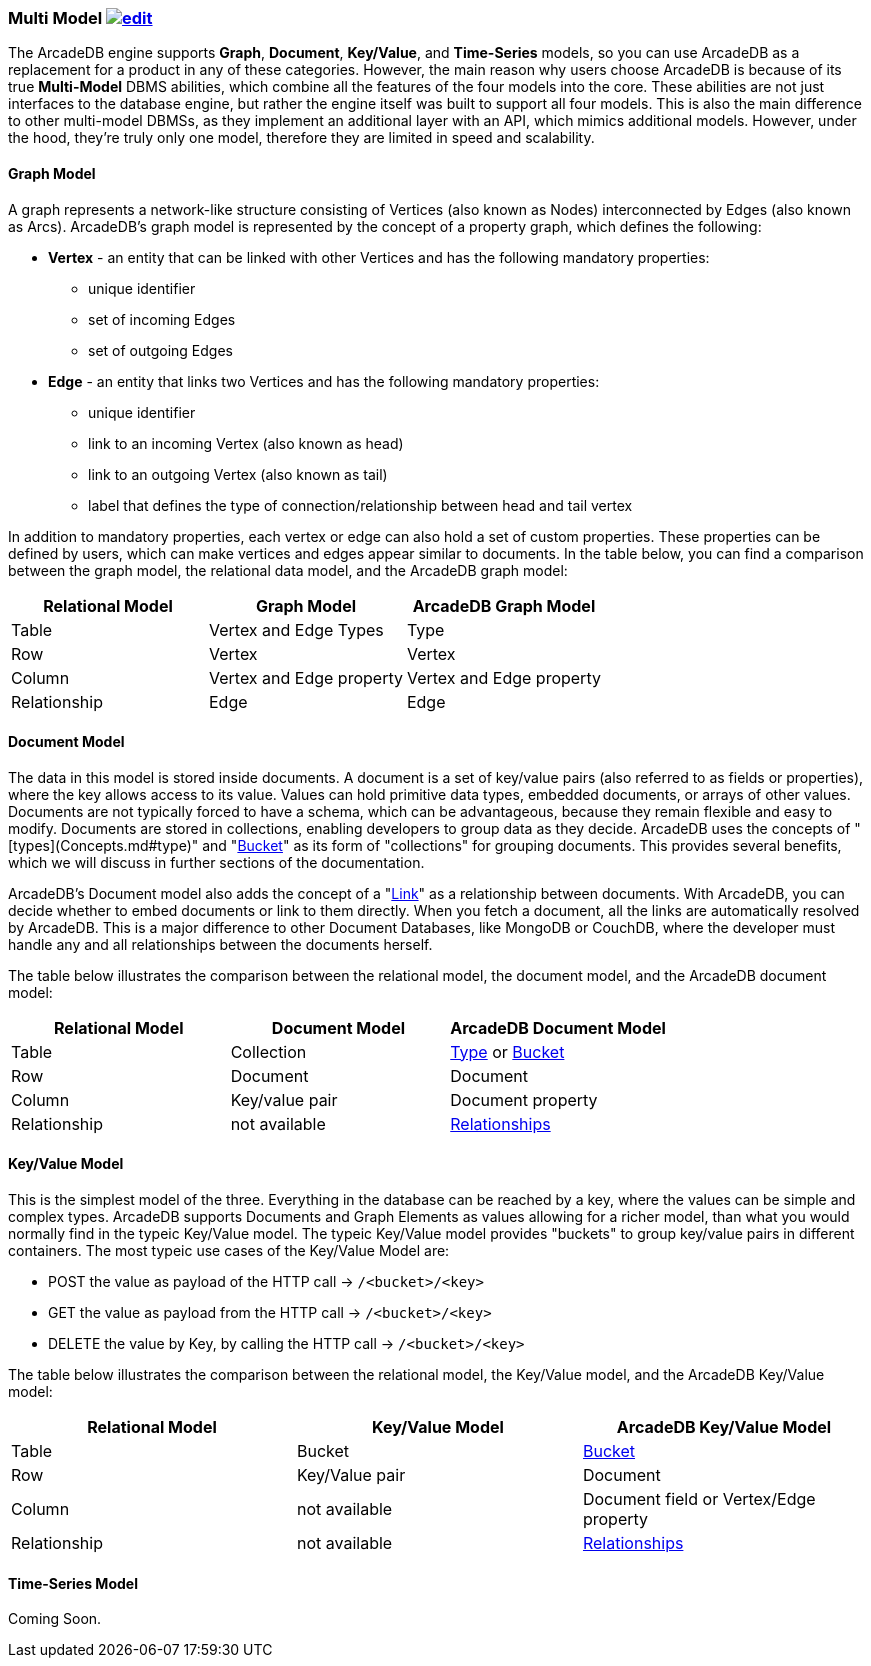 [[Multi-Model]]
=== Multi Model image:../images/edit.png[link="https://github.com/ArcadeData/arcadedb-docs/blob/main/src/main/asciidoc/introduction/multimodel.adoc" float="right"]

The ArcadeDB engine supports **Graph**, **Document**, **Key/Value**, and **Time-Series** models, so you can use ArcadeDB as a replacement for a product in any of these categories. However, the main reason why users choose ArcadeDB is because of its true **Multi-Model** DBMS abilities, which combine all the features of the four models into the core. These abilities are not just interfaces to the database engine, but rather the engine itself was built to support all four models. This is also the main difference to other multi-model DBMSs, as they implement an additional layer with an API, which mimics additional models. However, under the hood, they're truly only one model, therefore they are limited in speed and scalability.


[[Graph-Model]]
==== Graph Model

A graph represents a network-like structure consisting of Vertices (also known as Nodes) interconnected by Edges (also known as Arcs). ArcadeDB's graph model is represented by the concept of a property graph, which defines the following:

* **Vertex** - an entity that can be linked with other Vertices and has the following mandatory properties:
** unique identifier
** set of incoming Edges
** set of outgoing Edges

* **Edge** - an entity that links two Vertices and has the following mandatory properties:

** unique identifier
** link to an incoming Vertex (also known as head)
** link to an outgoing Vertex (also known as tail)
** label that defines the type of connection/relationship between head and tail vertex

In addition to mandatory properties, each vertex or edge can also hold a set of custom properties. These properties can be defined by users, which can make vertices and edges appear similar to documents. In the table below, you can find a comparison between the graph model, the relational data model, and the ArcadeDB graph model:

[%header,cols=3]
|===
| Relational Model | Graph Model            | ArcadeDB Graph Model
| Table            | Vertex and Edge Types  | Type
| Row              | Vertex                 | Vertex
| Column          | Vertex and Edge property | Vertex and Edge property
| Relationship     | Edge                   | Edge
|===



[[Document-Model]]
==== Document Model

The data in this model is stored inside documents. A document is a set of key/value pairs (also referred to as fields or properties), where the key allows access to its value. Values can hold primitive data types, embedded documents, or arrays of other values. Documents are not typically forced to have a schema, which can be advantageous, because they remain flexible and easy to modify. Documents are stored in collections, enabling developers to group data as they decide. ArcadeDB uses the concepts of "[types](Concepts.md#type)" and "<<Bucket,Bucket>>" as its form of "collections" for grouping documents. This provides several benefits, which we will discuss in further sections of the documentation.

ArcadeDB's Document model also adds the concept of a "<<Link,Link>>" as a relationship between documents. With ArcadeDB, you can decide whether to embed documents or link to them directly. When you fetch a document, all the links are automatically resolved by ArcadeDB. This is a major difference to other Document Databases, like MongoDB or CouchDB, where the developer must handle any and all relationships between the documents herself.

The table below illustrates the comparison between the relational model, the document model, and the ArcadeDB document model:

[%header,cols=3]
|===
| Relational Model | Document Model   | ArcadeDB Document Model
| Table            | Collection       | <<Type,Type>> or <<Bucket,Bucket>>
| Row              | Document         | Document
| Column           | Key/value pair   | Document property
| Relationship     | not available    | <<Relationships,Relationships>>
|===

[[KeyValue-Model]]
==== Key/Value Model

This is the simplest model of the three. Everything in the database can be reached by a key, where the values can be simple and complex types. ArcadeDB supports Documents and Graph Elements as values allowing for a richer model, than what you would normally find in the typeic Key/Value model. The typeic Key/Value model provides "buckets" to group key/value pairs in different containers. The most typeic use cases of the Key/Value Model are:

- POST the value as payload of the HTTP call -> `/<bucket>/<key>`
- GET the value as payload from the HTTP call -> `/<bucket>/<key>`
- DELETE the value by Key, by calling the HTTP call -> `/<bucket>/<key>`

The table below illustrates the comparison between the relational model, the Key/Value model, and the ArcadeDB Key/Value model:

[%header,cols=3]
|===
| Relational Model | Key/Value Model   | ArcadeDB Key/Value Model
| Table            | Bucket           | <<Bucket,Bucket>>
| Row              | Key/Value pair   | Document
| Column           | not available    | Document field or Vertex/Edge property
| Relationship     | not available    | <<Relationships,Relationships>>
|===



[[TimeSeries-Model]]
==== Time-Series Model

Coming Soon.



